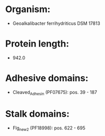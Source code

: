 * Organism:
- Geoalkalibacter ferrihydriticus DSM 17813
* Protein length:
- 942.0
* Adhesive domains:
- Cleaved_Adhesin (PF07675): pos. 39 - 187
* Stalk domains:
- Flg_new_2 (PF18998): pos. 622 - 695

